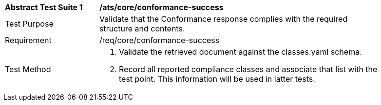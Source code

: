 [[ats_core_conformance-success]]
[width="90%",cols="2,6a"]
|===
^|*Abstract Test Suite {counter:ats-id}* |*/ats/core/conformance-success* 
^|Test Purpose |Validate that the Conformance response complies with the required structure and contents.
^|Requirement |/req/core/conformance-success
^|Test Method |. Validate the retrieved document against the classes.yaml schema.
. Record all reported compliance classes and associate that list with the test point. This information will be used in latter tests.
|===
